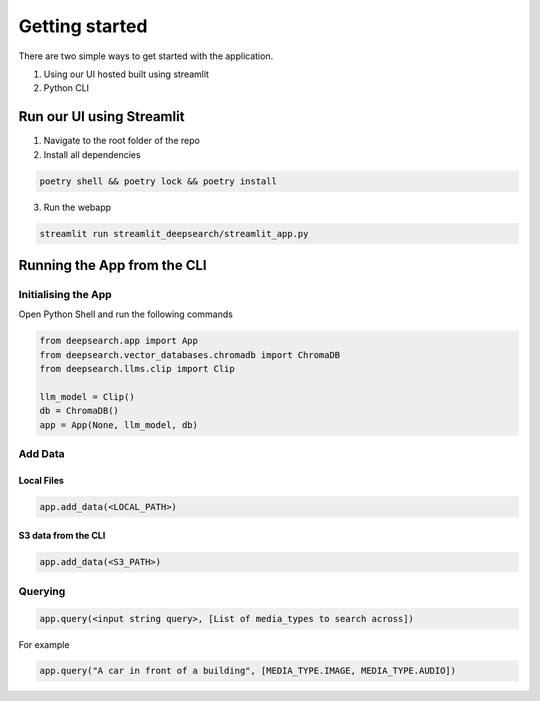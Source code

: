 Getting started
----------------------------
There are two simple ways to get started with the application.

1. Using our UI hosted built using streamlit

2. Python CLI

Run our UI using Streamlit
==============================
1. Navigate to the root folder of the repo
2. Install all dependencies

.. code-block:: console

    poetry shell && poetry lock && poetry install
3. Run the webapp

.. code-block:: console

    streamlit run streamlit_deepsearch/streamlit_app.py

Running the App from the CLI
==============================

Initialising the App
~~~~~~~~~~~~~~~~~~~~~~~~~~~~~~~~

Open Python Shell and run the following commands

.. code-block:: console

    from deepsearch.app import App
    from deepsearch.vector_databases.chromadb import ChromaDB
    from deepsearch.llms.clip import Clip

    llm_model = Clip()
    db = ChromaDB()
    app = App(None, llm_model, db)

Add Data
~~~~~~~~~~~~~~~~~~~~~~~~~~~~~~~~

Local Files
^^^^^^^^^^^^^^^^^^^^^^^^^^^^^^^^

.. code-block:: console

    app.add_data(<LOCAL_PATH>)

S3 data from the CLI
^^^^^^^^^^^^^^^^^^^^^^^^^^^^^^^^

.. code-block:: console

    app.add_data(<S3_PATH>)


Querying
~~~~~~~~~~~~~~~~~~~~~~~~~~~~~~~~

.. code-block:: console

    app.query(<input string query>, [List of media_types to search across])

For example

.. code-block:: console

    app.query("A car in front of a building", [MEDIA_TYPE.IMAGE, MEDIA_TYPE.AUDIO])